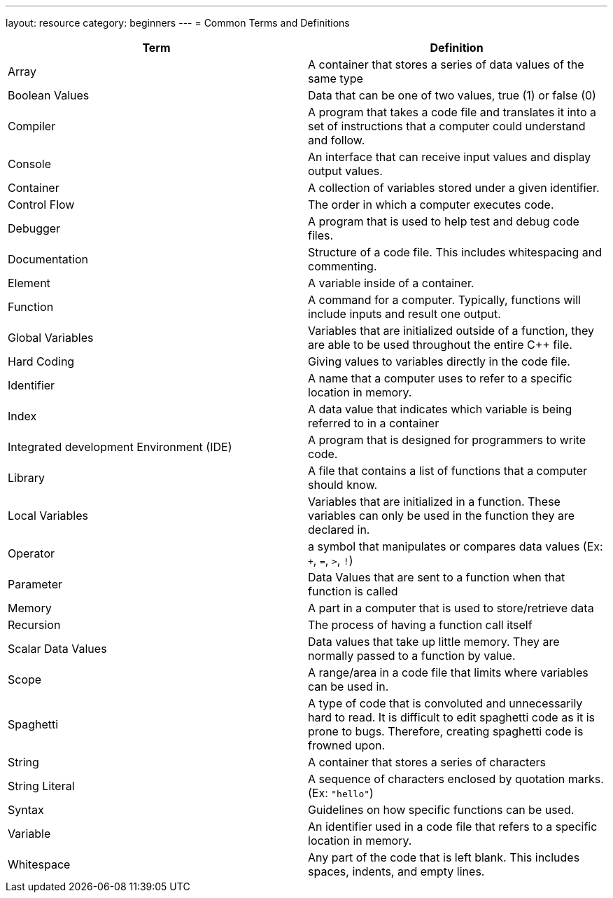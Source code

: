 ---
layout: resource
category: beginners
---
= Common Terms and Definitions

[cols="b,a",options="header"]
|===
|Term |Definition

|Array
|A container that stores a series of data values of the same
type

|Boolean Values
|Data that can be one of two values, true (1) or false
(0)

|Compiler
|A program that takes a code file and translates it into a
set of instructions that a computer could understand and follow.

|Console
|An interface that can receive input values and display output
values.

|Container
|A collection of variables stored under a given identifier.

|Control Flow
|The order in which a computer executes code.

|Debugger
|A program that is used to help test and debug code files.

|Documentation
|Structure of a code file. This includes whitespacing
and commenting.

|Element
|A variable inside of a container.

|Function
|A command for a computer. Typically, functions will include
inputs and result one output.

|Global Variables
|Variables that are initialized outside of a
function, they are able to be used throughout the entire {cpp} file.

|Hard Coding
|Giving values to variables directly in the code file.

|Identifier
|A name that a computer uses to refer to a specific
location in memory.

|Index
|A data value that indicates which variable is being referred to
in a container

|Integrated development Environment (IDE)
|A program that is designed
for programmers to write code.

|Library
|A file that contains a list of functions that a computer
should know.

|Local Variables
|Variables that are initialized in a function. These
variables can only be used in the function they are declared in.

|Operator
|a symbol that manipulates or compares data values (Ex:
`+`, `=`, `>`, `!`)

|Parameter
|Data Values that are sent to a function when that function
is called

|Memory
|A part in a computer that is used to store/retrieve data

|Recursion
|The process of having a function call itself

|Scalar Data Values
|Data values that take up little memory. They are
normally passed to a function by value.

|Scope
|A range/area in a code file that limits where variables can be
used in.

|Spaghetti
|A type of code that is convoluted and unnecessarily hard to read.
It is difficult to edit spaghetti code as it is prone to bugs.
Therefore, creating spaghetti code is frowned upon.

|String
|A container that stores a series of characters

|String Literal
|A sequence of characters enclosed by quotation marks.
(Ex: `"hello"`)

|Syntax
|Guidelines on how specific functions can be used.

|Variable
|An identifier used in a code file that refers to a specific location in memory.

|Whitespace
|Any part of the code that is left blank. This includes
spaces, indents, and empty lines.

|===
